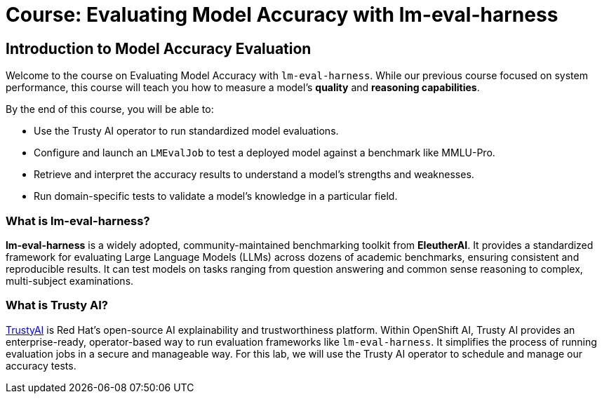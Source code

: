 = Course: Evaluating Model Accuracy with lm-eval-harness


// -- Page Break --

== Introduction to Model Accuracy Evaluation

Welcome to the course on Evaluating Model Accuracy with `lm-eval-harness`. While our previous course focused on system performance, this course will teach you how to measure a model's *quality* and *reasoning capabilities*.

By the end of this course, you will be able to:

* Use the Trusty AI operator to run standardized model evaluations.
* Configure and launch an `LMEvalJob` to test a deployed model against a benchmark like MMLU-Pro.
* Retrieve and interpret the accuracy results to understand a model's strengths and weaknesses.
* Run domain-specific tests to validate a model's knowledge in a particular field.

=== What is lm-eval-harness?

**lm-eval-harness** is a widely adopted, community-maintained benchmarking toolkit from **EleutherAI**. It provides a standardized framework for evaluating Large Language Models (LLMs) across dozens of academic benchmarks, ensuring consistent and reproducible results. It can test models on tasks ranging from question answering and common sense reasoning to complex, multi-subject examinations.

=== What is Trusty AI?

https://trustyai.org/docs/main/main[TrustyAI^] is Red Hat's open-source AI explainability and trustworthiness platform. Within OpenShift AI, Trusty AI provides an enterprise-ready, operator-based way to run evaluation frameworks like `lm-eval-harness`. It simplifies the process of running evaluation jobs in a secure and manageable way. For this lab, we will use the Trusty AI operator to schedule and manage our accuracy tests.

